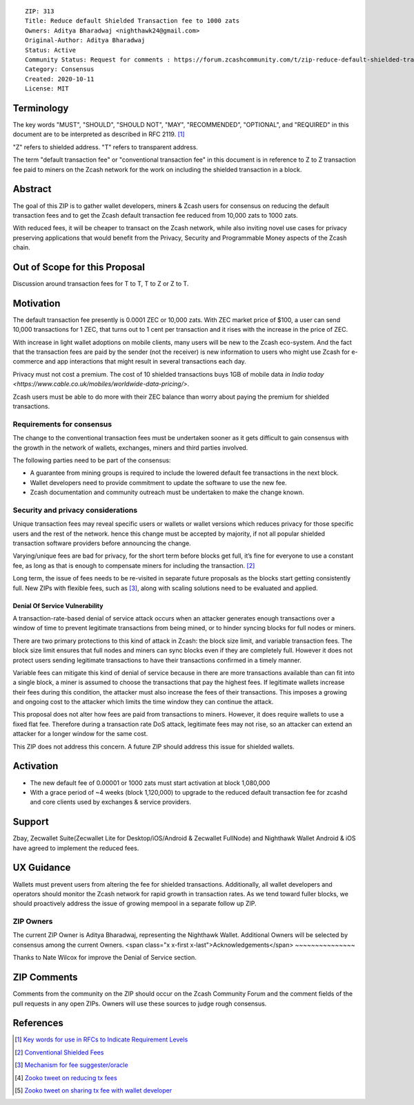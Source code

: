 ::

  ZIP: 313
  Title: Reduce default Shielded Transaction fee to 1000 zats
  Owners: Aditya Bharadwaj <nighthawk24@gmail.com>
  Original-Author: Aditya Bharadwaj
  Status: Active
  Community Status: Request for comments : https://forum.zcashcommunity.com/t/zip-reduce-default-shielded-transaction-fee-to-1000-zats/37566
  Category: Consensus
  Created: 2020-10-11
  License: MIT


Terminology
===========

The key words "MUST", "SHOULD", "SHOULD NOT", "MAY", "RECOMMENDED",
"OPTIONAL", and "REQUIRED" in this document are to be interpreted as
described in RFC 2119. [#RFC2119]_

"Z" refers to shielded address.
"T" refers to transparent address.

The term "default transaction fee" or "conventional transaction fee"
in this document is in reference to Z to Z transaction fee paid
to miners on the Zcash network for the work on including
the shielded transaction in a block.


Abstract
========

The goal of this ZIP is to gather wallet developers, miners & Zcash users
for consensus on reducing the default transaction fees and
to get the Zcash default transaction fee reduced from 10,000 zats
to 1000 zats.

With reduced fees, it will be cheaper to transact on the Zcash network,
while also inviting novel use cases for privacy
preserving applications that would benefit from the Privacy,
Security and Programmable Money aspects of the Zcash chain.


Out of Scope for this Proposal
============

Discussion around transaction fees for T to T, T to Z or Z to T.


Motivation
============

The default transaction fee presently is 0.0001 ZEC or 10,000 zats.
With ZEC market price of $100, a user can send 10,000 transactions
for 1 ZEC, that turns out to 1 cent per transaction and it rises
with the increase in the price of ZEC.

With increase in light wallet adoptions on mobile clients, many users
will be new to the Zcash eco-system. And the fact that the
transaction fees are paid by the sender (not the receiver) is
new information to users who might use Zcash for e-commerce
and app interactions that might result in several transactions each day.

Privacy must not cost a premium. The cost of 10 shielded transactions
buys 1GB of mobile data `in India today <https://www.cable.co.uk/mobiles/worldwide-data-pricing/>`.

Zcash users must be able to do more with their ZEC balance
than worry about paying the premium for shielded transactions.


Requirements for consensus
-------------------------

The change to the conventional transaction fees must be undertaken sooner
as it gets difficult to gain consensus with the growth in the network
of wallets, exchanges, miners and third parties involved.

The following parties need to be part of the consensus:

* A guarantee from mining groups is required to include the lowered default fee transactions in the next block.
* Wallet developers need to provide commitment to update the software to use the new fee.
* Zcash documentation and community outreach must be undertaken to make the change known.


Security and privacy considerations
-----------

Unique transaction fees may reveal specific users or wallets or wallet versions which reduces privacy for those specific users and the rest of the network.
hence this change must be accepted by majority, if not all popular
shielded transaction software providers before announcing the change.

Varying/unique fees are bad for privacy, for the short term before blocks get full,
it’s fine for everyone to use a constant fee, as long as that is enough to compensate miners for including the transaction. [#nathan-1]_

Long term, the issue of fees needs to be re-visited in separate future proposals as the blocks start getting consistently full.
New ZIPs with flexible fees, such as [#ian-1]_, along with scaling solutions need to be evaluated and applied.

Denial Of Service Vulnerability
~~~~~~~~~~~~~~~~~~~~~~~~~~~~~~~

A transaction-rate-based denial of service attack occurs when an attacker generates enough transactions over a window of time to prevent legitimate transactions from being mined, or to hinder syncing blocks for full nodes or miners.

There are two primary protections to this kind of attack in Zcash: the block size limit, and variable transaction fees. The block size limit ensures that full nodes and miners can sync blocks even if they are completely full. However it does not protect users sending legitimate transactions to have their transactions confirmed in a timely manner.

Variable fees can mitigate this kind of denial of service because in there are more transactions available than can fit into a single block, a miner is assumed to choose the transactions that pay the highest fees. If legitimate wallets increase their fees during this condition, the attacker must also increase the fees of their transactions. This imposes a growing and ongoing cost to the attacker which limits the time window they can continue the attack.

This proposal does not alter how fees are paid from transactions to miners. However, it does require wallets to use a fixed flat fee. Therefore during a transaction rate DoS attack, legitimate fees may not rise, so an attacker can extend an attacker for a longer window for the same cost.

This ZIP does not address this concern. A future ZIP should address this issue for shielded wallets.


Activation
============

* The new default fee of 0.00001 or 1000 zats must start activation at block 1,080,000
* With a grace period of ~4 weeks (block 1,120,000) to upgrade to the reduced default transaction fee for zcashd and core clients used by exchanges & service providers.


Support
============

Zbay, Zecwallet Suite(Zecwallet Lite for Desktop/iOS/Android & Zecwallet FullNode) and Nighthawk Wallet Android & iOS have agreed to implement the reduced fees.


UX Guidance
============

Wallets must prevent users from altering the fee for shielded transactions.
Additionally, all wallet developers and operators should monitor the Zcash network for rapid growth in transaction rates. As we tend toward fuller blocks, we should proactively address the issue of growing mempool in a separate follow up ZIP.


ZIP Owners
-----------

The current ZIP Owner is Aditya Bharadwaj, representing the Nighthawk Wallet.
Additional Owners will be selected by consensus among the current Owners.
<span class="x x-first x-last">Acknowledgements</span>
~~~~~~~~~~~~~~~

Thanks to Nate Wilcox for improve the Denial of Service section.

ZIP Comments
============

Comments from the community on the ZIP should occur on the Zcash
Community Forum and the comment fields of the pull requests in
any open ZIPs. Owners will use these sources to judge rough consensus.


References
==========

.. [#RFC2119] `Key words for use in RFCs to Indicate Requirement Levels <https://www.rfc-editor.org/rfc/rfc2119.html>`_
.. [#nathan-1] `Conventional Shielded Fees <https://forum.zcashcommunity.com/t/zip-reduce-default-shielded-transaction-fee-to-1000-zats/37566/40>`_
.. [#ian-1] `Mechanism for fee suggester/oracle <https://forum.zcashcommunity.com/t/zip-reduce-default-shielded-transaction-fee-to-1000-zats/37566/31>`_
.. [#zooko-1] `Zooko tweet on reducing tx fees <https://twitter.com/zooko/status/1295032258282156034?s=20>`_
.. [#zooko-2] `Zooko tweet on sharing tx fee with wallet developer <https://twitter.com/zooko/status/1295032621294956545?s=20>`_
